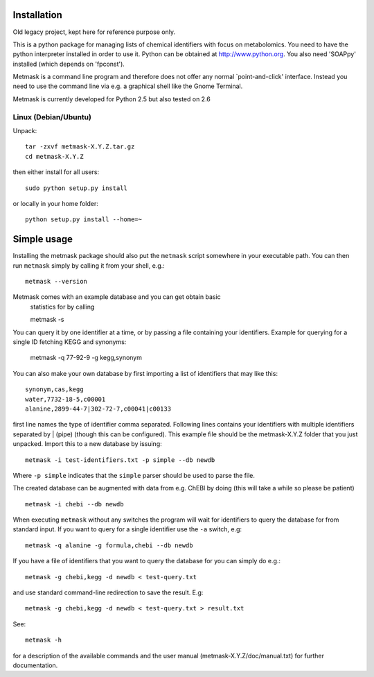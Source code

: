 .. image:: https://img.shields.io/travis/hredestig/metmask.svg
        :target: https://travis-ci.org/hredestig/metmask

.. image:: https://ci.appveyor.com/api/projects/status/github/hredestig/metmask?svg=true
        :target: https://ci.appveyor.com/project/hredestig/metmask

Installation
============

Old legacy project, kept here for reference purpose only.

This is a python package for managing lists of chemical identifiers
with focus on metabolomics. You need to have the python interpreter
installed in order to use it. Python can be obtained at
http://www.python.org. You also need 'SOAPpy' installed (which depends
on 'fpconst').

Metmask is a command line program and therefore does not offer any
normal `point-and-click' interface. Instead you need to use the
command line via e.g. a graphical shell like the Gnome Terminal. 

Metmask is currently developed for Python 2.5 but also tested on 2.6

Linux (Debian/Ubuntu)
---------------------

Unpack::

  tar -zxvf metmask-X.Y.Z.tar.gz
  cd metmask-X.Y.Z

then either install for all users::

  sudo python setup.py install

or locally in your home folder::

  python setup.py install --home=~

Simple usage
============

Installing the metmask package should also put the ``metmask`` script
somewhere in your executable path. You can then run ``metmask`` simply
by calling it from your shell, e.g.::

  metmask --version

Metmask comes with an example database and you can get obtain basic
  statistics for by calling :: 

  metmask -s

You can query it by one identifier at a time, or by passing a file
containing your identifiers. Example for querying for a single ID
fetching KEGG and synonyms:
   
  metmask -q 77-92-9 -g kegg,synonym

You can also make your own database by first importing a list of
identifiers that may like this::

  synonym,cas,kegg
  water,7732-18-5,c00001
  alanine,2899-44-7|302-72-7,c00041|c00133

first line names the type of identifier comma separated. Following
lines contains your identifiers with multiple identifiers separated by
| (pipe) (though this can be configured). This example file should be
the metmask-X.Y.Z folder that you just unpacked. Import this to a new 
database by issuing::

  metmask -i test-identifiers.txt -p simple --db newdb

Where ``-p simple`` indicates that the ``simple`` parser should be
used to parse the file.

The created database can be augmented with data from e.g. ChEBI by
doing (this will take a while so please be patient) ::

  metmask -i chebi --db newdb 

When executing ``metmask`` without any switches the program will wait
for identifiers to query the database for from standard input. If you
want to query for a single identifier use the ``-a`` switch, e.g::

  metmask -q alanine -g formula,chebi --db newdb

If you have a file of identifiers that you want to query the database
for you can simply do e.g.::

  metmask -g chebi,kegg -d newdb < test-query.txt

and use standard command-line redirection to save the result. E.g::

  metmask -g chebi,kegg -d newdb < test-query.txt > result.txt

See::

  metmask -h

for a description of the available commands and the user manual
(metmask-X.Y.Z/doc/manual.txt) for further documentation.

